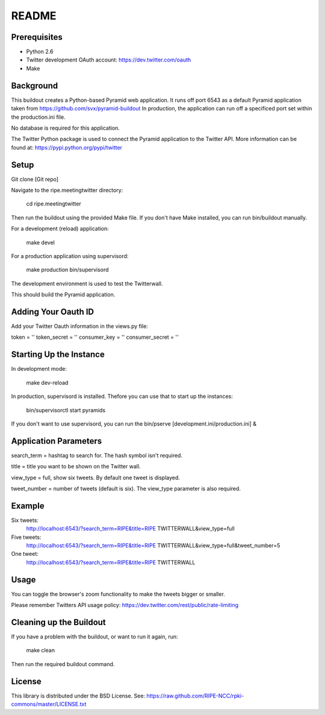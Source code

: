 README
======

Prerequisites
-------------

* Python 2.6
* Twitter development OAuth account: https://dev.twitter.com/oauth
* Make

Background
----------

This buildout creates a Python-based Pyramid web application. It runs off port 6543 as a default Pyramid application taken from https://github.com/svx/pyramid-buildout
In production, the application can run off a specificed port set within the production.ini file.

No database is required for this application.

The Twitter Python package is used to connect the Pyramid application to the Twitter API. More information can be found at: https://pypi.python.org/pypi/twitter

Setup
--------

Git clone [Git repo]

Navigate to the ripe.meetingtwitter directory:

	cd ripe.meetingtwitter

Then run the buildout using the provided Make file. If you don't have Make installed, you can run bin/buildout manually.

For a development (reload) application:

	make devel

For a production application using supervisord:

	make production
    	bin/supervisord

The development environment is used to test the Twitterwall.

This should build the Pyramid application.

Adding Your Oauth ID
-------------------

Add your Twitter Oauth information in the views.py file:

token = ''
token_secret = ''
consumer_key = ''
consumer_secret = ''

Starting Up the Instance
------------------------

In development mode:

	make dev-reload

In production, supervisord is installed. Thefore you can use that to start up the instances:
 
	bin/supervisorctl
    	start pyramids

If you don't want to use supervisord, you can run the bin/pserve [development.ini/production.ini] &

Application Parameters
------------------------------

search_term = hashtag to search for. The hash symbol isn't required.

title = title you want to be shown on the Twitter wall.

view_type = full, show six tweets. By default one tweet is displayed.

tweet_number = number of tweets (default is six). The view_type parameter is also required.

Example
--------
Six tweets:
	http://localhost:6543/?search_term=RIPE&title=RIPE TWITTERWALL&view_type=full
Five tweets:
	http://localhost:6543/?search_term=RIPE&title=RIPE TWITTERWALL&view_type=full&tweet_number=5
One tweet:
	http://localhost:6543/?search_term=RIPE&title=RIPE TWITTERWALL

Usage
-----

You can toggle the browser's zoom functionality to make the tweets bigger or smaller.

Please remember Twitters API usage policy: https://dev.twitter.com/rest/public/rate-limiting

Cleaning up the Buildout
------------------------

If you have a problem with the buildout, or want to run it again, run: 

	make clean

Then run the required buildout command.

License
------------------------

This library is distributed under the BSD License. See: https://raw.github.com/RIPE-NCC/rpki-commons/master/LICENSE.txt
